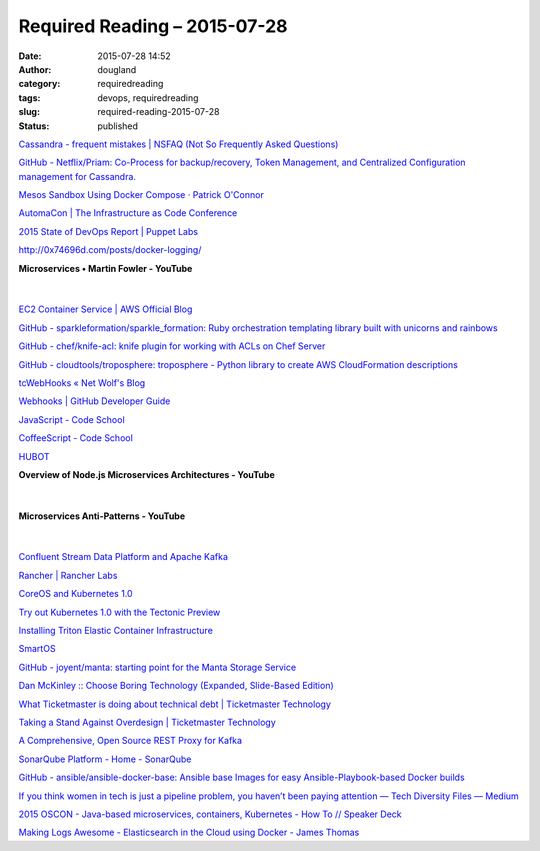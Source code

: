 Required Reading – 2015-07-28
#############################
:date: 2015-07-28 14:52
:author: dougland
:category: requiredreading
:tags: devops, requiredreading
:slug: required-reading-2015-07-28
:status: published

`Cassandra - frequent mistakes | NSFAQ (Not So Frequently Asked Questions) <http://www.tomas.cat/blog/en/cassandra-frequent-mistakes>`__

`GitHub - Netflix/Priam: Co-Process for backup/recovery, Token Management, and Centralized Configuration management for Cassandra. <https://github.com/Netflix/Priam>`__

`Mesos Sandbox Using Docker Compose · Patrick O'Connor <https://spof.io/blog/2015/06/23/mesos-sandbox-using-docker-compose/>`__

`AutomaCon | The Infrastructure as Code Conference <http://www.automacon.io>`__

`2015 State of DevOps Report | Puppet Labs <https://puppetlabs.com/2015-devops-report>`__

http://0x74696d.com/posts/docker-logging/

**Microservices • Martin Fowler - YouTube**

 .. youtube:: wgdBVIX9ifA

|


`EC2 Container Service | AWS Official Blog <https://aws.amazon.com/blogs/aws/category/ec2-container-service/>`__

`GitHub - sparkleformation/sparkle_formation: Ruby orchestration templating library built with unicorns and rainbows <https://github.com/sparkleformation/sparkle_formation>`__

`GitHub - chef/knife-acl: knife plugin for working with ACLs on Chef Server <https://github.com/chef/knife-acl>`__

`GitHub - cloudtools/troposphere: troposphere - Python library to create AWS CloudFormation descriptions <https://github.com/cloudtools/troposphere>`__

`tcWebHooks « Net Wolf's Blog <https://netwolfuk.wordpress.com/category/teamcity/tcplugins/tcwebhooks/>`__

`Webhooks | GitHub Developer Guide <https://developer.github.com/webhooks/>`__

`JavaScript - Code School <https://www.codeschool.com/paths/javascript/>`__

`CoffeeScript - Code School <https://www.codeschool.com/courses/coffeescript>`__

`HUBOT <https://hubot.github.com>`__

**Overview of Node.js Microservices Architectures - YouTube**

 .. youtube:: X0_d0ci8UcY

|


**Microservices Anti-Patterns - YouTube**

 .. youtube:: I56HzTKvZKc

|


`Confluent Stream Data Platform and Apache Kafka <http://www.confluent.io>`__

`Rancher | Rancher Labs <http://rancher.com/rancher/>`__

`CoreOS and Kubernetes 1.0 <https://coreos.com/blog/kubernetes-1.0-and-cloud-native-computing-foundation/>`__

`Try out Kubernetes 1.0 with the Tectonic Preview <https://tectonic.com/blog/announcing-the-tectonic-preview/>`__

`Installing Triton Elastic Container Infrastructure <https://docs.joyent.com/private-cloud/install>`__

`SmartOS <https://smartos.org>`__

`GitHub - joyent/manta: starting point for the Manta Storage Service <https://github.com/joyent/manta>`__

`Dan McKinley :: Choose Boring Technology (Expanded, Slide-Based Edition) <http://mcfunley.com/choose-boring-technology-slides>`__

`What Ticketmaster is doing about technical debt | Ticketmaster Technology <http://tech.ticketmaster.com/2015/06/30/what-ticketmaster-is-doing-about-technical-debt/>`__

`Taking a Stand Against Overdesign | Ticketmaster Technology <http://tech.ticketmaster.com/2015/04/01/taking-a-stand-against-overdesign-2/>`__

`A Comprehensive, Open Source REST Proxy for Kafka <http://www.confluent.io/blog/a-comprehensive-open-source-rest-proxy-for-kafka/>`__

`SonarQube Platform - Home - SonarQube <http://docs.sonarqube.org/display/HOME/SonarQube+Platform>`__

`GitHub - ansible/ansible-docker-base: Ansible base Images for easy Ansible-Playbook-based Docker builds <https://github.com/ansible/ansible-docker-base>`__

`If you think women in tech is just a pipeline problem, you haven’t been paying attention — Tech Diversity Files — Medium <https://medium.com/@racheltho/if-you-think-women-in-tech-is-just-a-pipeline-problem-you-haven-t-been-paying-attention-cb7a2073b996>`__

`2015 OSCON - Java-based microservices, containers, Kubernetes - How To // Speaker Deck <https://speakerdeck.com/saturnism/2015-oscon-java-based-microservices-containers-kubernetes-how-to>`__

`Making Logs Awesome - Elasticsearch in the Cloud using Docker - James Thomas <http://jamesthom.as/blog/2015/07/08/making-logs-awesome-with-elasticsearch-and-docker/>`__

